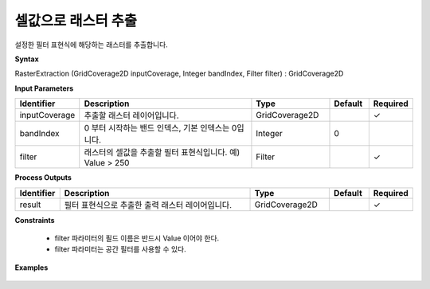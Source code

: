 .. _rasterextraction:

셀값으로 래스터 추출
=================================

설정한 필터 표현식에 해당하는 래스터를 추출합니다.

**Syntax**

RasterExtraction (GridCoverage2D inputCoverage, Integer bandIndex, Filter filter) : GridCoverage2D

**Input Parameters**

.. list-table::
   :widths: 10 50 20 10 10

   * - **Identifier**
     - **Description**
     - **Type**
     - **Default**
     - **Required**

   * - inputCoverage
     - 추출할 래스터 레이어입니다.
     - GridCoverage2D
     -
     - ✓

   * - bandIndex
     - 0 부터 시작하는 밴드 인덱스, 기본 인덱스는 0입니다.
     - Integer
     - 0
     -

   * - filter
     - 래스터의 셀값을 추출할 필터 표현식입니다. 예) Value > 250
     - Filter
     -
     - ✓

**Process Outputs**

.. list-table::
   :widths: 10 50 20 10 10

   * - **Identifier**
     - **Description**
     - **Type**
     - **Default**
     - **Required**

   * - result
     - 필터 표현식으로 추출한 출력 래스터 레이어입니다.
     - GridCoverage2D
     -
     - ✓

**Constraints**

 - filter 파라미터의 필드 이름은 반드시 Value 이어야 한다.
 - filter 파라미터는 공간 필터를 사용할 수 있다.

**Examples**

  .. image:: images/rasterextraction.png
